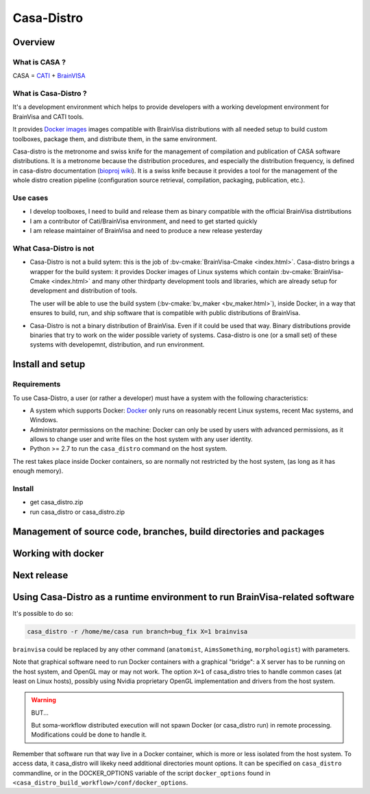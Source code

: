 ===========
Casa-Distro
===========

Overview
========

What is CASA ?
--------------

CASA = `CATI <http://cati-neuroimaging.com>`_ + `BrainVISA <http://brainvisa.info>`_

What is Casa-Distro ?
---------------------

It's a development environment which helps to provide developers with a working development environment for BrainVisa and CATI tools.

It provides `Docker images <https://www.docker.com>`_ images compatible with BrainVisa distributions with all needed setup to build custom toolboxes, package them, and distribute them, in the same environment.

Casa-distro is the metronome and swiss knife for the management of compilation and publication of CASA software distributions. It is a metronome because the distribution procedures, and especially the distribution frequency, is defined in casa-distro documentation (`bioproj wiki <https://bioproj.extra.cea.fr/redmine/projects/catidev/wiki/Casa-distro>`_). It is a swiss knife because it provides a tool for the management of the whole distro creation pipeline (configuration source retrieval, compilation, packaging, publication, etc.).

Use cases
---------

* I develop toolboxes, I need to build and release them as binary compatible with the official BrainVisa distrtibutions
* I am a contributor of Cati/BrainVisa environment, and need to get started quickly
* I am release maintainer of BrainVisa and need to produce a new release yesterday


What Casa-Distro is **not**
---------------------------

* Casa-Distro is not a build sytem: this is the job of :bv-cmake:`BrainVisa-Cmake <index.html>`. Casa-distro brings a wrapper for the build system: it provides Docker images of Linux systems which contain :bv-cmake:`BrainVisa-Cmake <index.html>` and many other thirdparty development tools and libraries, which are already setup for development and distribution of tools.

  The user will be able to use the build system (:bv-cmake:`bv_maker <bv_maker.html>`), inside Docker, in a way that ensures to build, run, and ship software that is compatible with public distributions of BrainVisa.

* Casa-Distro is not a binary distribution of BrainVisa. Even if it could be used that way. Binary distributions provide binaries that try to work on the wider possible variety of systems. Casa-distro is one (or a small set) of these systems with developemnt, distribution, and run environment.


Install and setup
=================

Requirements
------------

To use Casa-Distro, a user (or rather a developer) must have a system with the following characteristics:

* A system which supports Docker: `Docker <https://www.docker.com>`_ only runs on reasonably recent Linux systems, recent Mac systems, and Windows.
* Administrator permissions on the machine: Docker can only be used by users with advanced permissions, as it allows to change user and write files on the host system with any user identity.
* Python >= 2.7 to run the ``casa_distro`` command on the host system.

The rest takes place inside Docker containers, so are normally not restricted by the host system, (as long as it has enough memory).


Install
-------

* get casa_distro.zip
* run casa_distro or casa_distro.zip


Management of source code, branches, build directories and packages
===================================================================

Working with docker
===================

Next release
============

Using Casa-Distro as a runtime environment to run BrainVisa-related software
============================================================================

It's possible to do so:

.. code-block:: bash

    casa_distro -r /home/me/casa run branch=bug_fix X=1 brainvisa

``brainvisa`` could be replaced by any other command (``anatomist``, ``AimsSomething``, ``morphologist``) with parameters.

Note that graphical software need to run Docker containers with a graphical "bridge": a X server has to be running on the host system, and OpenGL may or may not work. The option ``X=1`` of casa_distro tries to handle common cases (at least on Linux hosts), possibly using Nvidia proprietary OpenGL implementation and drivers from the host system.

.. warning:: BUT...

    But soma-workflow distributed execution will not spawn Docker (or casa_distro run) in remote processing. Modifications could be done to handle it.

Remember that software run that way live in a Docker container, which is more or less isolated from the host system. To access data, it casa_distro will likeky need additional directories mount options. It can be specified on ``casa_distro`` commandline, or in the DOCKER_OPTIONS variable of the script ``docker_options`` found in ``<casa_distro_build_workflow>/conf/docker_options``.


